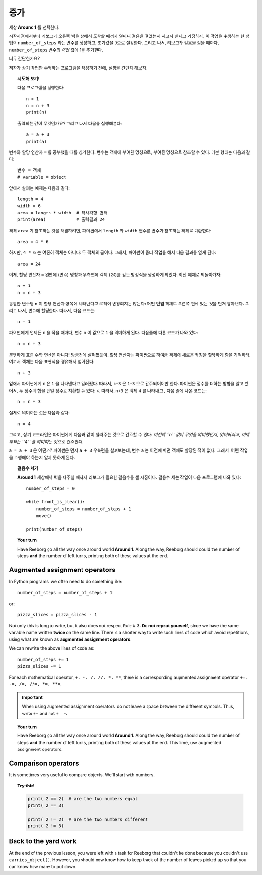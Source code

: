증가
=========

.. todo::

    프로그램을 재작성하고 **Storm 1** 세상을 예제로 사용한다; ``carries_object()`` 함수를 비활성화 시키고, 대신에 리보그로 하여금 낙엽 갯수를 세게 만든다.

    글로벌 키워드(global keyword)를 도입한다.


세상 **Around 1** 를 선택한다.

시작지점에서부터 리보그가 오른쪽 벽을 향해서 도착할 때까지 얼마나 걸음을 걸었는지 세고자 한다고 가정하자.
이 작업을 수행하는 한 방법이 ``number_of_steps`` 라는 변수를 생성하고, 초기값을 0으로 설정한다.
그리고 나서, 리보그가 걸음을 걸을 때마다, ``number_of_steps`` 변수의 *이전* 값에 1을 추가한다.

너무 간단한가요?

저자가 상기 작업만 수행하는 프로그램을 작성하기 전에, 실험을 간단히 해보자.

.. topic:: 시도해 보기!

    다음 프로그램을 실행한다::

        n = 1
        n = n + 3
        print(n)

    출력되는 값이 무엇인가요? 그리고 나서 다음을 실행해본다::

        a = a + 3
        print(a)


변수와 할당 연산자 ``=`` 를 공부했을 때를 상기한다.
변수는 객체에 부여된 명칭으로,
부여된 명칭으로 참조할 수 있다. 기본 형태는 다음과 같다::

    변수 = 객체
    # variable = object

앞에서 살펴본 예제는 다음과 같다::

    length = 4
    width = 6
    area = length * width  # 직사각형 면적
    print(area)            # 출력결과 24

객체 ``area`` 가 참조하는 것을 해결하려면, 파이썬에서 ``length`` 와 ``width`` 변수를 변수가 참조하는 객체로 치환한다::

    area = 4 * 6

하지만, ``4 * 6`` 는 여전히 객체는 아니다: 두 객체의 곱이다.
그래서, 파이썬이 좀더 작업을 해서 다음 결과를 얻게 된다::

    area = 24

이제, 할당 연산자 ``=`` 왼편에 (변수) 명칭과 우측편에 객체 (``24``)를 갖는 방정식을 생성하게 되었다. 이전 예제로 되돌아가자::

    n = 1
    n = n + 3

동일한 변수명 ``n`` 이 할당 연산자 양쪽에 나타난다고 로직이 변경되지는 않는다: 어떤 **단일** 객체도 오른쪽 편에 있는 것을 먼저 알아낸다. 그리고 나서, 변수에 할당한다. 따라서, 다음 코드는::

    n = 1

파이썬에게 언제든 ``n`` 을 적을 때마다, 변수 ``n`` 이 값으로 ``1`` 을 의미하게 된다. 다음줄에 다른 코드가 나와 있다::

    n = n + 3

분명하게 표준 수학 연산은 아니다! 방금전에 살펴봤듯이, 할당 연산자는 파이썬으로 하여금 객체에 새로운 명칭을 할당하게 함을 기억하라. 여기서 객체는 다음 표현식을 경유해서 얻어진다::

    n + 3

앞에서 파이썬에게 ``n`` 은 ``1`` 을 나타낸다고 일러줬다. 따라서, ``n+3`` 은 ``1+3`` 으로 간주되어야만 한다.
파이썬은 정수를 더하는 방법을 알고 있어서, 두 정수의 합을 단일 정수로 치환할 수 있다: ``4``. 따라서, ``n+3`` 은 객체 ``4`` 를 나타내고 , 다음 줄에 나온 코드는::

    n = n + 3

실제로 의미하는 것은 다음과 같다::

    n = 4

그리고, 상기 코드라인은 파이썬에게 다음과 같이 일러주는 것으로 간주할 수 있다: *이전에 ``n`` 값이 무엇을 의미했던지,
잊어버리고, 이제부터는 ``4`` 를 의미하는 것으로 간주한다.*

``a = a + 3`` 은 어떤가? 파이썬은 먼저 ``a + 3`` 우측편을 살펴보는데, 변수 ``a`` 는 이전에 어떤 객체도 할당된 적이 없다.
그래서, 어떤 작업을 수행해야 하는지 알지 못하게 된다.

.. topic:: 걸음수 세기

    **Around 1** 세상에서 벽을 마주칠 때까지 리보그가 필요한 걸음수를 셀 시점이다. 걸음수 세는 작업이 다음 프로그램에 나와 있다::

        number_of_steps = 0

        while front_is_clear():
            number_of_steps = number_of_steps + 1
            move()

        print(number_of_steps)

.. topic:: Your turn

    Have Reeborg go all the way once around world **Around 1**.
    Along the way, Reeborg should could the number of steps **and**
    the number of left turns, printing both of these values
    at the end.


Augmented assignment operators
------------------------------

.. index:: augmented assignment operators

.. index:: +=, -=, /=, *=, //=, **=

In Python programs, we often need to do something like::

    number_of_steps = number_of_steps + 1

or::

    pizza_slices = pizza_slices - 1

Not only this is long to write, but it also does not respect
Rule # 3: **Do not repeat yourself**, since we have the same variable
name written **twice** on the same line.
There is a shorter way to write such lines of code which avoid
repetitions, using what are known as **augmented assignment operators**.

We can rewrite the above lines of code as::

    number_of_steps += 1
    pizza_slices -= 1

For each mathematical operator, ``+, -, /, //, *, **``, there is a corresponding
augmented assignment operator ``+=, -=, /=, //=, *=, **=``.

.. important::

   When using augmented assignment operators, do not leave a space between the
   different symbols.  Thus, write ``+=`` and not ``+  =``.

.. topic:: Your turn

    Have Reeborg go all the way once around world **Around 1**.
    Along the way, Reeborg should could the number of steps **and**
    the number of left turns, printing both of these values
    at the end.  This time, use augmented assignment operators.





Comparison operators
--------------------

It is sometimes very useful to compare objects. We'll start with numbers.

.. topic:: Try this!

    .. code-block:: py3

        print( 2 == 2)  # are the two numbers equal
        print( 2 == 3)

        print( 2 != 2)  # are the two numbers different
        print( 2 != 3)


Back to the yard work
---------------------

At the end of the previous lesson, you were left with a task for Reeborg
that couldn't be done because you couldn't use ``carries_object()``.
However, you should now know how to keep track of the number of leaves
picked up so that you can know how many to put down.

